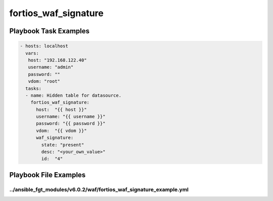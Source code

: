 =====================
fortios_waf_signature
=====================


Playbook Task Examples
----------------------

.. code-block:: yaml

    - hosts: localhost
      vars:
       host: "192.168.122.40"
       username: "admin"
       password: ""
       vdom: "root"
      tasks:
      - name: Hidden table for datasource.
        fortios_waf_signature:
          host:  "{{ host }}"
          username: "{{ username }}"
          password: "{{ password }}"
          vdom:  "{{ vdom }}"
          waf_signature:
            state: "present"
            desc: "<your_own_value>"
            id:  "4"



Playbook File Examples
----------------------


../ansible_fgt_modules/v6.0.2/waf/fortios_waf_signature_example.yml
+++++++++++++++++++++++++++++++++++++++++++++++++++++++++++++++++++

.. code-block:: yaml
            - hosts: localhost
      vars:
       host: "192.168.122.40"
       username: "admin"
       password: ""
       vdom: "root"
      tasks:
      - name: Hidden table for datasource.
        fortios_waf_signature:
          host:  "{{ host }}"
          username: "{{ username }}"
          password: "{{ password }}"
          vdom:  "{{ vdom }}"
          waf_signature:
            state: "present"
            desc: "<your_own_value>"
            id:  "4"




